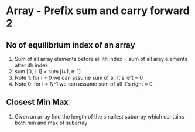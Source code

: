 * Array - Prefix sum and carry forward 2
** No of equilibrium index of an array
1. Sum of all array elements before all ith index = sum of all aray elements after ith index
2. sum [0, i-1] = sum [i+1, n-1]
3. Note 1: for i = 0 we can assume sum of all it's left = 0
4. Note 0: for i = N-1 we can assume sum of all it's right = 0  
** Closest Min Max
1. Given an array find the length of the smallest subarray which contains both min and max of subarray
